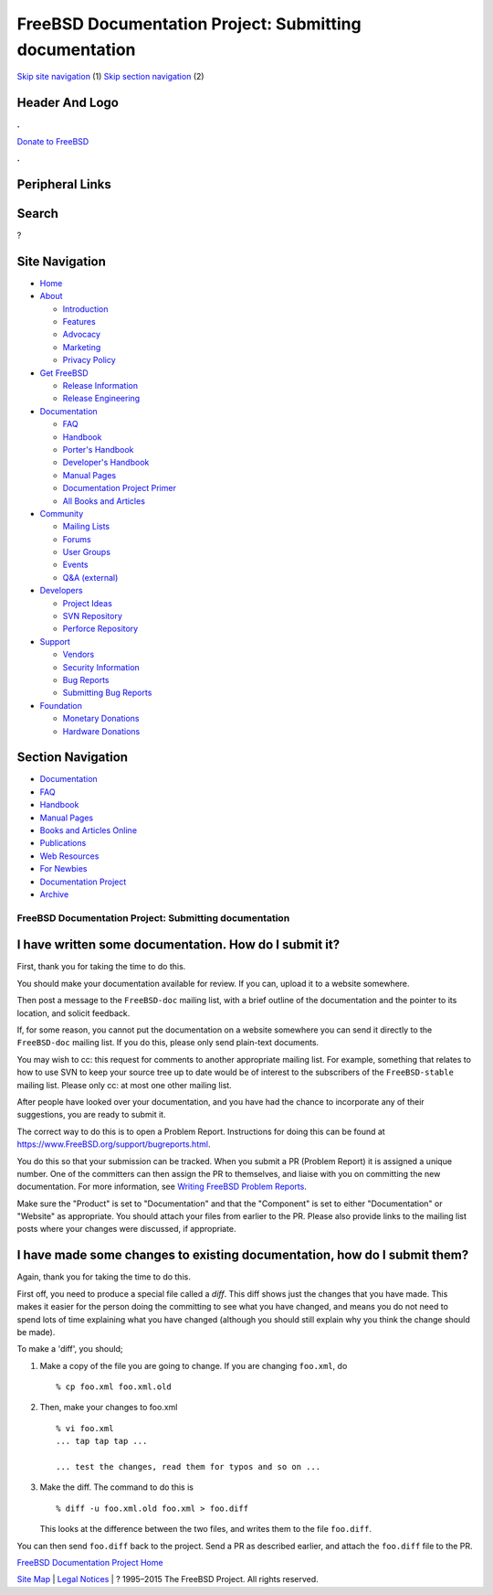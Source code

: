=======================================================
FreeBSD Documentation Project: Submitting documentation
=======================================================

.. raw:: html

   <div id="containerwrap">

.. raw:: html

   <div id="container">

`Skip site navigation <#content>`__ (1) `Skip section
navigation <#contentwrap>`__ (2)

.. raw:: html

   <div id="headercontainer">

.. raw:: html

   <div id="header">

Header And Logo
---------------

.. raw:: html

   <div id="headerlogoleft">

|FreeBSD|

.. raw:: html

   </div>

.. raw:: html

   <div id="headerlogoright">

.. raw:: html

   <div class="frontdonateroundbox">

.. raw:: html

   <div class="frontdonatetop">

.. raw:: html

   <div>

**.**

.. raw:: html

   </div>

.. raw:: html

   </div>

.. raw:: html

   <div class="frontdonatecontent">

`Donate to FreeBSD <https://www.FreeBSDFoundation.org/donate/>`__

.. raw:: html

   </div>

.. raw:: html

   <div class="frontdonatebot">

.. raw:: html

   <div>

**.**

.. raw:: html

   </div>

.. raw:: html

   </div>

.. raw:: html

   </div>

Peripheral Links
----------------

.. raw:: html

   <div id="searchnav">

.. raw:: html

   </div>

.. raw:: html

   <div id="search">

Search
------

?

.. raw:: html

   </div>

.. raw:: html

   </div>

.. raw:: html

   </div>

Site Navigation
---------------

.. raw:: html

   <div id="menu">

-  `Home <../>`__

-  `About <../about.html>`__

   -  `Introduction <../projects/newbies.html>`__
   -  `Features <../features.html>`__
   -  `Advocacy <../advocacy/>`__
   -  `Marketing <../marketing/>`__
   -  `Privacy Policy <../privacy.html>`__

-  `Get FreeBSD <../where.html>`__

   -  `Release Information <../releases/>`__
   -  `Release Engineering <../releng/>`__

-  `Documentation <../docs.html>`__

   -  `FAQ <../doc/en_US.ISO8859-1/books/faq/>`__
   -  `Handbook <../doc/en_US.ISO8859-1/books/handbook/>`__
   -  `Porter's
      Handbook <../doc/en_US.ISO8859-1/books/porters-handbook>`__
   -  `Developer's
      Handbook <../doc/en_US.ISO8859-1/books/developers-handbook>`__
   -  `Manual Pages <//www.FreeBSD.org/cgi/man.cgi>`__
   -  `Documentation Project
      Primer <../doc/en_US.ISO8859-1/books/fdp-primer>`__
   -  `All Books and Articles <../docs/books.html>`__

-  `Community <../community.html>`__

   -  `Mailing Lists <../community/mailinglists.html>`__
   -  `Forums <https://forums.FreeBSD.org>`__
   -  `User Groups <../usergroups.html>`__
   -  `Events <../events/events.html>`__
   -  `Q&A
      (external) <http://serverfault.com/questions/tagged/freebsd>`__

-  `Developers <../projects/index.html>`__

   -  `Project Ideas <https://wiki.FreeBSD.org/IdeasPage>`__
   -  `SVN Repository <https://svnweb.FreeBSD.org>`__
   -  `Perforce Repository <http://p4web.FreeBSD.org>`__

-  `Support <../support.html>`__

   -  `Vendors <../commercial/commercial.html>`__
   -  `Security Information <../security/>`__
   -  `Bug Reports <https://bugs.FreeBSD.org/search/>`__
   -  `Submitting Bug Reports <https://www.FreeBSD.org/support.html>`__

-  `Foundation <https://www.freebsdfoundation.org/>`__

   -  `Monetary Donations <https://www.freebsdfoundation.org/donate/>`__
   -  `Hardware Donations <../donations/>`__

.. raw:: html

   </div>

.. raw:: html

   </div>

.. raw:: html

   <div id="content">

.. raw:: html

   <div id="sidewrap">

.. raw:: html

   <div id="sidenav">

Section Navigation
------------------

-  `Documentation <../docs.html>`__
-  `FAQ <../doc/en_US.ISO8859-1/books/faq/>`__
-  `Handbook <../doc/en_US.ISO8859-1/books/handbook/>`__
-  `Manual Pages <//www.FreeBSD.org/cgi/man.cgi>`__
-  `Books and Articles Online <../docs/books.html>`__
-  `Publications <../publish.html>`__
-  `Web Resources <../docs/webresources.html>`__
-  `For Newbies <../projects/newbies.html>`__
-  `Documentation Project <../docproj/>`__
-  `Archive <https://docs.freebsd.org/doc/>`__

.. raw:: html

   </div>

.. raw:: html

   </div>

.. raw:: html

   <div id="contentwrap">

FreeBSD Documentation Project: Submitting documentation
=======================================================

I have written some documentation. How do I submit it?
------------------------------------------------------

First, thank you for taking the time to do this.

You should make your documentation available for review. If you can,
upload it to a website somewhere.

Then post a message to the ``FreeBSD-doc`` mailing list, with a brief
outline of the documentation and the pointer to its location, and
solicit feedback.

If, for some reason, you cannot put the documentation on a website
somewhere you can send it directly to the ``FreeBSD-doc`` mailing list.
If you do this, please only send plain-text documents.

You may wish to cc: this request for comments to another appropriate
mailing list. For example, something that relates to how to use SVN to
keep your source tree up to date would be of interest to the subscribers
of the ``FreeBSD-stable`` mailing list. Please only cc: at most one
other mailing list.

After people have looked over your documentation, and you have had the
chance to incorporate any of their suggestions, you are ready to submit
it.

The correct way to do this is to open a Problem Report. Instructions for
doing this can be found at
https://www.FreeBSD.org/support/bugreports.html.

You do this so that your submission can be tracked. When you submit a PR
(Problem Report) it is assigned a unique number. One of the committers
can then assign the PR to themselves, and liaise with you on committing
the new documentation. For more information, see `Writing FreeBSD
Problem Reports <../doc/en_US.ISO8859-1/articles/problem-reports/>`__.

Make sure the "Product" is set to "Documentation" and that the
"Component" is set to either "Documentation" or "Website" as
appropriate. You should attach your files from earlier to the PR. Please
also provide links to the mailing list posts where your changes were
discussed, if appropriate.

I have made some changes to existing documentation, how do I submit them?
-------------------------------------------------------------------------

Again, thank you for taking the time to do this.

First off, you need to produce a special file called a *diff*. This diff
shows just the changes that you have made. This makes it easier for the
person doing the committing to see what you have changed, and means you
do not need to spend lots of time explaining what you have changed
(although you should still explain why you think the change should be
made).

To make a 'diff', you should;

#. Make a copy of the file you are going to change. If you are changing
   ``foo.xml``, do

   ::

           % cp foo.xml foo.xml.old
           

#. Then, make your changes to foo.xml

   ::

           % vi foo.xml
           ... tap tap tap ...

           ... test the changes, read them for typos and so on ...
           

#. Make the diff. The command to do this is

   ::

           % diff -u foo.xml.old foo.xml > foo.diff
           

   This looks at the difference between the two files, and writes them
   to the file ``foo.diff``.

You can then send ``foo.diff`` back to the project. Send a PR as
described earlier, and attach the ``foo.diff`` file to the PR.

`FreeBSD Documentation Project Home <docproj.html>`__

.. raw:: html

   </div>

.. raw:: html

   </div>

.. raw:: html

   <div id="footer">

`Site Map <../search/index-site.html>`__ \| `Legal
Notices <../copyright/>`__ \| ? 1995–2015 The FreeBSD Project. All
rights reserved.

.. raw:: html

   </div>

.. raw:: html

   </div>

.. raw:: html

   </div>

.. |FreeBSD| image:: ../layout/images/logo-red.png
   :target: ..
